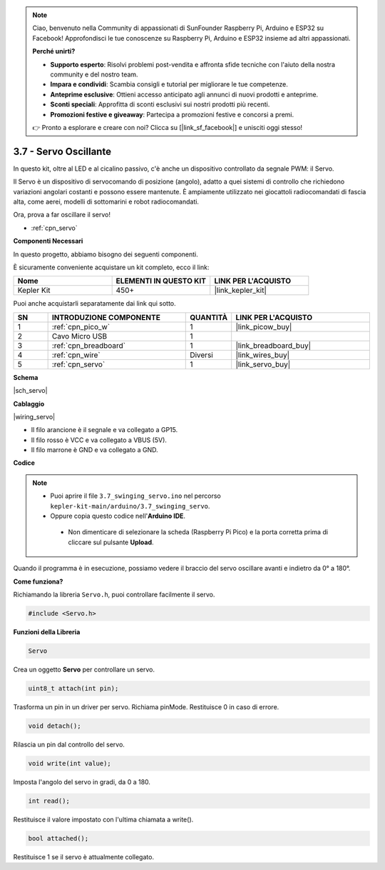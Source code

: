 .. note::

    Ciao, benvenuto nella Community di appassionati di SunFounder Raspberry Pi, Arduino e ESP32 su Facebook! Approfondisci le tue conoscenze su Raspberry Pi, Arduino e ESP32 insieme ad altri appassionati.

    **Perché unirti?**

    - **Supporto esperto**: Risolvi problemi post-vendita e affronta sfide tecniche con l'aiuto della nostra community e del nostro team.
    - **Impara e condividi**: Scambia consigli e tutorial per migliorare le tue competenze.
    - **Anteprime esclusive**: Ottieni accesso anticipato agli annunci di nuovi prodotti e anteprime.
    - **Sconti speciali**: Approfitta di sconti esclusivi sui nostri prodotti più recenti.
    - **Promozioni festive e giveaway**: Partecipa a promozioni festive e concorsi a premi.

    👉 Pronto a esplorare e creare con noi? Clicca su [|link_sf_facebook|] e unisciti oggi stesso!

.. _ar_servo:

3.7 - Servo Oscillante
========================

In questo kit, oltre al LED e al cicalino passivo, c'è anche un dispositivo controllato da segnale PWM: il Servo.

Il Servo è un dispositivo di servocomando di posizione (angolo), adatto a quei sistemi di controllo che richiedono variazioni angolari costanti e possono essere mantenute. È ampiamente utilizzato nei giocattoli radiocomandati di fascia alta, come aerei, modelli di sottomarini e robot radiocomandati.

Ora, prova a far oscillare il servo!

* :ref:`cpn_servo`

**Componenti Necessari**

In questo progetto, abbiamo bisogno dei seguenti componenti.

È sicuramente conveniente acquistare un kit completo, ecco il link:

.. list-table::
    :widths: 20 20 20
    :header-rows: 1

    *   - Nome	
        - ELEMENTI IN QUESTO KIT
        - LINK PER L'ACQUISTO
    *   - Kepler Kit	
        - 450+
        - |link_kepler_kit|

Puoi anche acquistarli separatamente dai link qui sotto.

.. list-table::
    :widths: 5 20 5 20
    :header-rows: 1

    *   - SN
        - INTRODUZIONE COMPONENTE	
        - QUANTITÀ
        - LINK PER L'ACQUISTO

    *   - 1
        - :ref:`cpn_pico_w`
        - 1
        - |link_picow_buy|
    *   - 2
        - Cavo Micro USB
        - 1
        - 
    *   - 3
        - :ref:`cpn_breadboard`
        - 1
        - |link_breadboard_buy|
    *   - 4
        - :ref:`cpn_wire`
        - Diversi
        - |link_wires_buy|
    *   - 5
        - :ref:`cpn_servo`
        - 1
        - |link_servo_buy|

**Schema**

|sch_servo|

**Cablaggio**

|wiring_servo|

* Il filo arancione è il segnale e va collegato a GP15.
* Il filo rosso è VCC e va collegato a VBUS (5V).
* Il filo marrone è GND e va collegato a GND.

**Codice**


.. note::

   * Puoi aprire il file ``3.7_swinging_servo.ino`` nel percorso ``kepler-kit-main/arduino/3.7_swinging_servo``. 
   * Oppure copia questo codice nell'**Arduino IDE**.

    * Non dimenticare di selezionare la scheda (Raspberry Pi Pico) e la porta corretta prima di cliccare sul pulsante **Upload**.

    

.. raw:: html
    
    <iframe src=https://create.arduino.cc/editor/sunfounder01/d52a67be-be6b-4cbf-b411-810160f56928/preview?embed style="height:510px;width:100%;margin:10px 0" frameborder=0></iframe>


Quando il programma è in esecuzione, possiamo vedere il braccio del servo oscillare avanti e indietro da 0° a 180°.


**Come funziona?**

Richiamando la libreria ``Servo.h``, puoi controllare facilmente il servo.

.. code-block:: arduino

    #include <Servo.h> 

**Funzioni della Libreria**

.. code-block:: arduino

    Servo

Crea un oggetto **Servo** per controllare un servo.

.. code-block:: arduino

    uint8_t attach(int pin); 

Trasforma un pin in un driver per servo. Richiama pinMode. Restituisce 0 in caso di errore.

.. code-block:: arduino

    void detach();

Rilascia un pin dal controllo del servo.

.. code-block:: arduino

    void write(int value); 

Imposta l'angolo del servo in gradi, da 0 a 180.

.. code-block:: arduino

    int read();

Restituisce il valore impostato con l'ultima chiamata a write().

.. code-block:: arduino

    bool attached(); 

Restituisce 1 se il servo è attualmente collegato.
